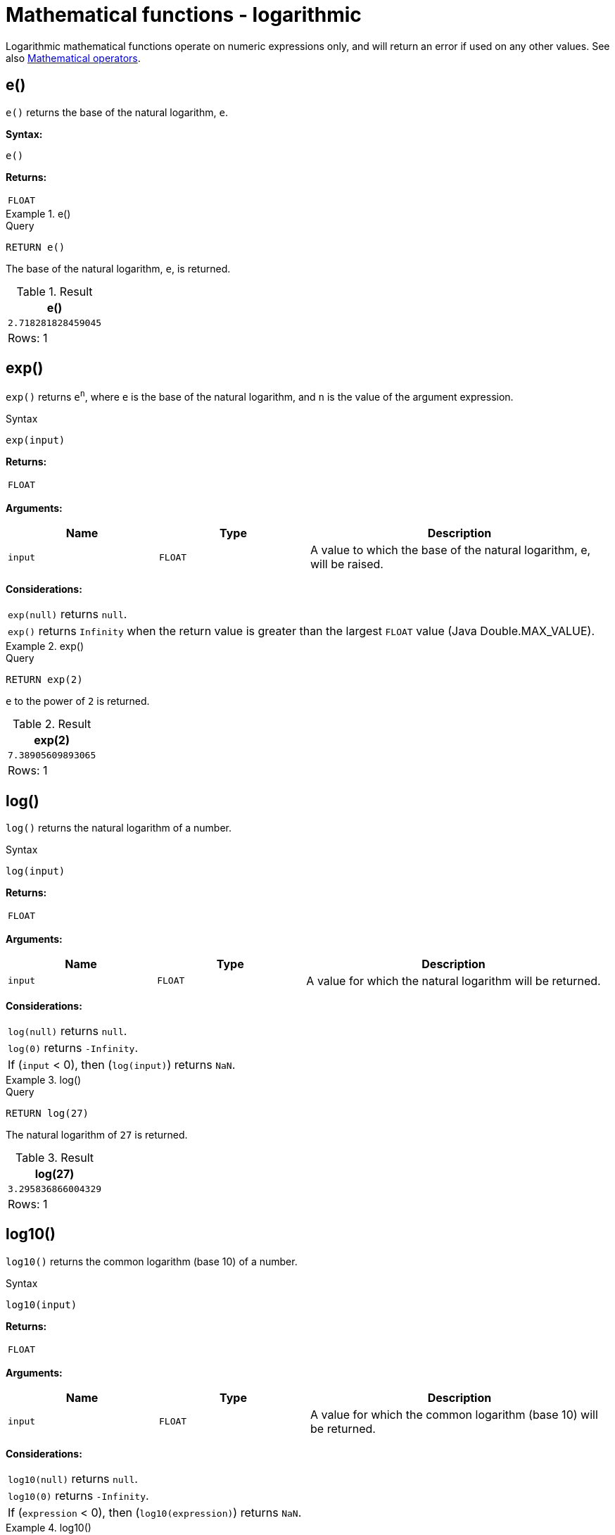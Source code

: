 :description: Logarithmic functions operate on numeric expressions only, and will return an error if used on any other values.

[[query-functions-logarithmic]]
= Mathematical functions - logarithmic

Logarithmic mathematical functions operate on numeric expressions only, and will return an error if used on any other values. See also xref::syntax/operators.adoc#query-operators-mathematical[Mathematical operators].


[[functions-e]]
== e()

`e()` returns the base of the natural logarithm, `e`.

*Syntax:*

[source, syntax, role="noheader"]
----
e()
----

*Returns:*

|===

| `FLOAT`

|===


.+e()+
======

.Query
[source, cypher, indent=0]
----
RETURN e()
----

The base of the natural logarithm, `e`, is returned.

.Result
[role="queryresult",options="header,footer",cols="1*<m"]
|===

| +e()+
| +2.718281828459045+
1+d|Rows: 1

|===

======


[[functions-exp]]
== exp()

`exp()` returns `e^n^`, where `e` is the base of the natural logarithm, and `n` is the value of the argument expression.

.Syntax
[source, syntax, role="noheader"]
----
exp(input)
----

*Returns:*

|===

| `FLOAT`

|===

*Arguments:*

[options="header", cols="m,m,2a"]
|===
| Name | Type | Description

| input
| FLOAT
| A value to which the base of the natural logarithm, e, will be raised.

|===

*Considerations:*

|===

| `exp(null)` returns `null`.
| `exp()` returns `Infinity` when the return value is greater than the largest `FLOAT` value (Java Double.MAX_VALUE).

|===


.+exp()+
======

.Query
[source, cypher, indent=0]
----
RETURN exp(2)
----

`e` to the power of `2` is returned.

.Result
[role="queryresult",options="header,footer",cols="1*<m"]
|===

| exp(2)
| 7.38905609893065
1+d|Rows: 1

|===

======


[[functions-log]]
== log()

`log()` returns the natural logarithm of a number.

.Syntax
[source, syntax, role="noheader"]
----
log(input)
----

*Returns:*

|===

| `FLOAT`

|===

*Arguments:*

[options="header", cols="m,m,2a"]
|===
| Name | Type | Description

| input
| FLOAT
| A value for which the natural logarithm will be returned.

|===

*Considerations:*
|===

| `log(null)` returns `null`.
| `log(0)` returns `-Infinity`.
| If (`input` < 0), then (`log(input)`) returns `NaN`.

|===


.+log()+
======

.Query
[source, cypher, indent=0]
----
RETURN log(27)
----

The natural logarithm of `27` is returned.

.Result
[role="queryresult",options="header,footer",cols="1*<m"]
|===

| log(27)
| 3.295836866004329
1+d|Rows: 1

|===

======


[[functions-log10]]
== log10()

`log10()` returns the common logarithm (base 10) of a number.

.Syntax
[source, syntax, role="noheader"]
----
log10(input)
----

*Returns:*

|===

| `FLOAT`

|===

*Arguments:*

[options="header", cols="m,m,2a"]
|===
| Name | Type | Description

| input
| FLOAT
| A value for which the common logarithm (base 10) will be returned.

|===


*Considerations:*

|===

| `log10(null)` returns `null`.
| `log10(0)` returns `-Infinity`.
| If (`expression` < 0), then (`log10(expression)`) returns `NaN`.

|===


.+log10()+
======

.Query
[source, cypher, indent=0]
----
RETURN log10(27)
----

The common logarithm of `27` is returned.

.Result
[role="queryresult",options="header,footer",cols="1*<m"]
|===

| log10(27)
| 1.4313637641589874
1+d|Rows: 1

|===

======


[[functions-sqrt]]
== sqrt()

`sqrt()` returns the square root of a number.

*Syntax:*

[source, syntax, role="noheader"]
----
sqrt(input)
----

*Returns:*

|===

| `FLOAT`

|===

*Arguments:*

[options="header", cols="m,m,2a"]
|===

| input
| FLOAT
| The value to calculate the square root of.

|===

*Considerations:*

|===

| `sqrt(null)` returns `null`.
| If (`input` < 0), then (`sqrt(input)`) returns `NaN`.

|===


.+sqrt()+
======

.Query
[source, cypher, indent=0]
----
RETURN sqrt(256)
----

The square root of `256` is returned.

.Result
[role="queryresult",options="header,footer",cols="1*<m"]
|===

| sqrt(256)
| 16.0
1+d|Rows: 1

|===

======

